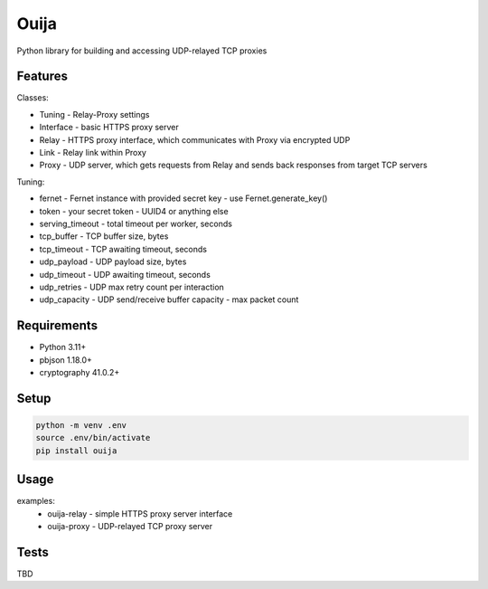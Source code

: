 Ouija
=====

Python library for building and accessing UDP-relayed TCP proxies

Features
--------

Classes:

* Tuning - Relay-Proxy settings
* Interface - basic HTTPS proxy server
* Relay - HTTPS proxy interface, which communicates with Proxy via encrypted UDP
* Link - Relay link within Proxy
* Proxy - UDP server, which gets requests from Relay and sends back responses from target TCP servers

Tuning:

* fernet - Fernet instance with provided secret key - use Fernet.generate_key()
* token - your secret token - UUID4 or anything else
* serving_timeout - total timeout per worker, seconds
* tcp_buffer - TCP buffer size, bytes
* tcp_timeout - TCP awaiting timeout, seconds
* udp_payload - UDP payload size, bytes
* udp_timeout - UDP awaiting timeout, seconds
* udp_retries - UDP max retry count per interaction
* udp_capacity - UDP send/receive buffer capacity - max packet count

Requirements
------------

* Python 3.11+
* pbjson 1.18.0+
* cryptography 41.0.2+

Setup
-----

.. code-block:: bash

    python -m venv .env
    source .env/bin/activate
    pip install ouija

Usage
-----

examples:
    * ouija-relay - simple HTTPS proxy server interface
    * ouija-proxy - UDP-relayed TCP proxy server

Tests
-----

TBD
